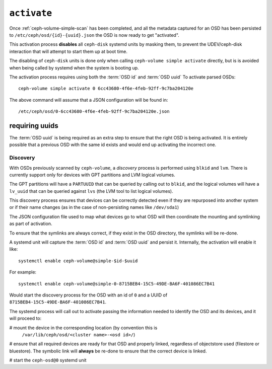 .. _ceph-volume-simple-activate:

``activate``
============
Once :ref:`ceph-volume-simple-scan` has been completed, and all the metadata
captured for an OSD has been persisted to ``/etc/ceph/osd/{id}-{uuid}.json``
the OSD is now ready to get "activated".

This activation process **disables** all ``ceph-disk`` systemd units by masking
them, to prevent the UDEV/ceph-disk interaction that will attempt to start them
up at boot time.

The disabling of ``ceph-disk`` units is done only when calling ``ceph-volume
simple activate`` directly, but is is avoided when being called by systemd when
the system is booting up.

The activation process requires using both the :term:`OSD id` and :term:`OSD uuid`
To activate parsed OSDs::

    ceph-volume simple activate 0 6cc43680-4f6e-4feb-92ff-9c7ba204120e

The above command will assume that a JSON configuration will be found in::

    /etc/ceph/osd/0-6cc43680-4f6e-4feb-92ff-9c7ba204120e.json


requiring uuids
^^^^^^^^^^^^^^^
The :term:`OSD uuid` is being required as an extra step to ensure that the
right OSD is being activated. It is entirely possible that a previous OSD with
the same id exists and would end up activating the incorrect one.


Discovery
---------
With OSDs previously scanned by ``ceph-volume``, a *discovery* process is
performed using ``blkid`` and ``lvm``. There is currently support only for
devices with GPT partitions and LVM logical volumes.

The GPT partitions will have a ``PARTUUID`` that can be queried by calling out
to ``blkid``, and the logical volumes will have a ``lv_uuid`` that can be
queried against ``lvs`` (the LVM tool to list logical volumes).

This discovery process ensures that devices can be correctly detected even if
they are repurposed into another system or if their name changes (as in the
case of non-persisting names like ``/dev/sda1``)

The JSON configuration file used to map what devices go to what OSD will then
coordinate the mounting and symlinking as part of activation.

To ensure that the symlinks are always correct, if they exist in the OSD
directory, the symlinks will be re-done.

A systemd unit will capture the :term:`OSD id` and :term:`OSD uuid` and
persist it. Internally, the activation will enable it like::

    systemctl enable ceph-volume@simple-$id-$uuid

For example::

    systemctl enable ceph-volume@simple-0-8715BEB4-15C5-49DE-BA6F-401086EC7B41

Would start the discovery process for the OSD with an id of ``0`` and a UUID of
``8715BEB4-15C5-49DE-BA6F-401086EC7B41``.


The systemd process will call out to activate passing the information needed to
identify the OSD and its devices, and it will proceed to:

# mount the device in the corresponding location (by convention this is
  ``/var/lib/ceph/osd/<cluster name>-<osd id>/``)

# ensure that all required devices are ready for that OSD and properly linked,
regardless of objectstore used (filestore or bluestore). The symbolic link will
**always** be re-done to ensure that the correct device is linked.

# start the ``ceph-osd@0`` systemd unit
